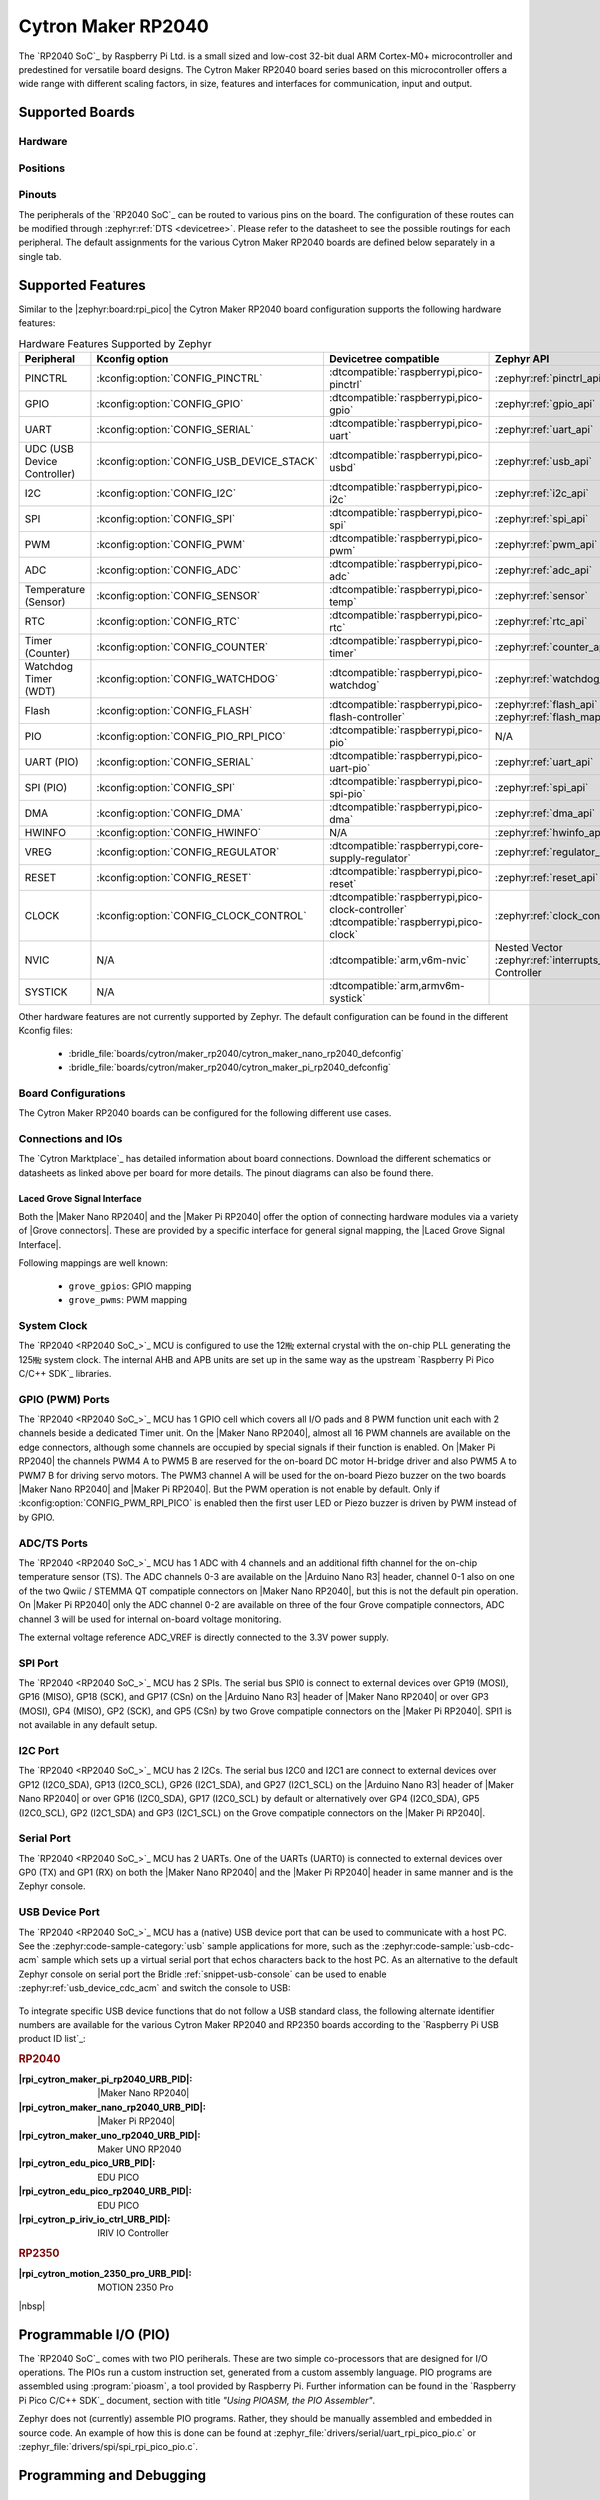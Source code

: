 .. _cytron_maker_rp2040:

Cytron Maker RP2040
###################

The `RP2040 SoC`_ by Raspberry Pi Ltd. is a small sized and low-cost 32-bit
dual ARM Cortex-M0+ microcontroller and predestined for versatile board
designs. The Cytron Maker RP2040 board series based on this microcontroller
offers a wide range with different scaling factors, in size, features and
interfaces for communication, input and output.

Supported Boards
****************

Hardware
========

.. tabs::

   .. group-tab:: Maker Nano RP2040

      .. _cytron_maker_nano_rp2040:

      .. include:: maker-nano-rp2040/hardware.rsti

   .. group-tab:: Maker Pi RP2040

      .. _cytron_maker_pi_rp2040:

      .. include:: maker-pi-rp2040/hardware.rsti

Positions
=========

.. tabs::

   .. group-tab:: Maker Nano RP2040

      .. include:: maker-nano-rp2040/positions.rsti

   .. group-tab:: Maker Pi RP2040

      .. _cytron_maker_pi_rp2040_positions:

      .. include:: maker-pi-rp2040/positions.rsti

Pinouts
=======

The peripherals of the `RP2040 SoC`_ can be routed to various pins on
the board. The configuration of these routes can be modified through
:zephyr:ref:`DTS <devicetree>`. Please refer to the datasheet to see
the possible routings for each peripheral. The default assignments for
the various Cytron Maker RP2040 boards are defined below separately
in a single tab.

.. tabs::

   .. group-tab:: Maker Nano RP2040

      .. include:: maker-nano-rp2040/pinouts.rsti

   .. group-tab:: Maker Pi RP2040

      .. include:: maker-pi-rp2040/pinouts.rsti

Supported Features
******************

Similar to the |zephyr:board:rpi_pico| the Cytron Maker RP2040 board
configuration supports the following hardware features:

.. list-table:: Hardware Features Supported by Zephyr
   :class: longtable
   :align: center
   :header-rows: 1

   * - Peripheral
     - Kconfig option
     - Devicetree compatible
     - Zephyr API
   * - PINCTRL
     - :kconfig:option:`CONFIG_PINCTRL`
     - :dtcompatible:`raspberrypi,pico-pinctrl`
     - :zephyr:ref:`pinctrl_api`
   * - GPIO
     - :kconfig:option:`CONFIG_GPIO`
     - :dtcompatible:`raspberrypi,pico-gpio`
     - :zephyr:ref:`gpio_api`
   * - UART
     - :kconfig:option:`CONFIG_SERIAL`
     - :dtcompatible:`raspberrypi,pico-uart`
     - :zephyr:ref:`uart_api`
   * - UDC (USB Device Controller)
     - :kconfig:option:`CONFIG_USB_DEVICE_STACK`
     - :dtcompatible:`raspberrypi,pico-usbd`
     - :zephyr:ref:`usb_api`
   * - I2C
     - :kconfig:option:`CONFIG_I2C`
     - :dtcompatible:`raspberrypi,pico-i2c`
     - :zephyr:ref:`i2c_api`
   * - SPI
     - :kconfig:option:`CONFIG_SPI`
     - :dtcompatible:`raspberrypi,pico-spi`
     - :zephyr:ref:`spi_api`
   * - PWM
     - :kconfig:option:`CONFIG_PWM`
     - :dtcompatible:`raspberrypi,pico-pwm`
     - :zephyr:ref:`pwm_api`
   * - ADC
     - :kconfig:option:`CONFIG_ADC`
     - :dtcompatible:`raspberrypi,pico-adc`
     - :zephyr:ref:`adc_api`
   * - Temperature (Sensor)
     - :kconfig:option:`CONFIG_SENSOR`
     - :dtcompatible:`raspberrypi,pico-temp`
     - :zephyr:ref:`sensor`
   * - RTC
     - :kconfig:option:`CONFIG_RTC`
     - :dtcompatible:`raspberrypi,pico-rtc`
     - :zephyr:ref:`rtc_api`
   * - Timer (Counter)
     - :kconfig:option:`CONFIG_COUNTER`
     - :dtcompatible:`raspberrypi,pico-timer`
     - :zephyr:ref:`counter_api`
   * - Watchdog Timer (WDT)
     - :kconfig:option:`CONFIG_WATCHDOG`
     - :dtcompatible:`raspberrypi,pico-watchdog`
     - :zephyr:ref:`watchdog_api`
   * - Flash
     - :kconfig:option:`CONFIG_FLASH`
     - :dtcompatible:`raspberrypi,pico-flash-controller`
     - :zephyr:ref:`flash_api` and
       :zephyr:ref:`flash_map_api`
   * - PIO
     - :kconfig:option:`CONFIG_PIO_RPI_PICO`
     - :dtcompatible:`raspberrypi,pico-pio`
     - N/A
   * - UART (PIO)
     - :kconfig:option:`CONFIG_SERIAL`
     - :dtcompatible:`raspberrypi,pico-uart-pio`
     - :zephyr:ref:`uart_api`
   * - SPI (PIO)
     - :kconfig:option:`CONFIG_SPI`
     - :dtcompatible:`raspberrypi,pico-spi-pio`
     - :zephyr:ref:`spi_api`
   * - DMA
     - :kconfig:option:`CONFIG_DMA`
     - :dtcompatible:`raspberrypi,pico-dma`
     - :zephyr:ref:`dma_api`
   * - HWINFO
     - :kconfig:option:`CONFIG_HWINFO`
     - N/A
     - :zephyr:ref:`hwinfo_api`
   * - VREG
     - :kconfig:option:`CONFIG_REGULATOR`
     - :dtcompatible:`raspberrypi,core-supply-regulator`
     - :zephyr:ref:`regulator_api`
   * - RESET
     - :kconfig:option:`CONFIG_RESET`
     - :dtcompatible:`raspberrypi,pico-reset`
     - :zephyr:ref:`reset_api`
   * - CLOCK
     - :kconfig:option:`CONFIG_CLOCK_CONTROL`
     - | :dtcompatible:`raspberrypi,pico-clock-controller`
       | :dtcompatible:`raspberrypi,pico-clock`
     - :zephyr:ref:`clock_control_api`
   * - NVIC
     - N/A
     - :dtcompatible:`arm,v6m-nvic`
     - Nested Vector :zephyr:ref:`interrupts_v2` Controller
   * - SYSTICK
     - N/A
     - :dtcompatible:`arm,armv6m-systick`
     -

Other hardware features are not currently supported by Zephyr. The default
configuration can be found in the different Kconfig files:

   - :bridle_file:`boards/cytron/maker_rp2040/cytron_maker_nano_rp2040_defconfig`
   - :bridle_file:`boards/cytron/maker_rp2040/cytron_maker_pi_rp2040_defconfig`

Board Configurations
====================

The Cytron Maker RP2040 boards can be configured for the following different
use cases.

.. tabs::

   .. group-tab:: Maker Nano RP2040

      .. rubric:: :command:`west build -b cytron_maker_nano_rp2040`

      Use the serial port UART0 on edge header as
      Zephyr console and for the shell.

      .. rubric:: :command:`west build -b cytron_maker_nano_rp2040 -S usb-console`

      Use the native USB device port with CDC-ACM as
      Zephyr console and for the shell.

   .. group-tab:: Maker Pi RP2040

      .. rubric:: :command:`west build -b cytron_maker_pi_rp2040`

      Use the serial port UART0 on edge header as
      Zephyr console and for the shell.

      .. rubric:: :command:`west build -b cytron_maker_pi_rp2040 -S usb-console`

      Use the native USB device port with CDC-ACM as
      Zephyr console and for the shell.

Connections and IOs
===================

The `Cytron Marktplace`_ has detailed information about board connections.
Download the different schematics or datasheets as linked above per board
for more details. The pinout diagrams can also be found there.

.. _cytron_maker_rp2040_grove_if:

Laced Grove Signal Interface
----------------------------

Both the |Maker Nano RP2040| and the |Maker Pi RP2040| offer the option of
connecting hardware modules via a variety of |Grove connectors|.
These are provided by a specific interface for general signal mapping, the
|Laced Grove Signal Interface|.

Following mappings are well known:

   * ``grove_gpios``: GPIO mapping
   * ``grove_pwms``: PWM mapping

.. tabs::

   .. group-tab:: Maker Nano RP2040

      In addition to the |Arduino Nano R3| header, there are also
      2 |Grove connectors| (Qwiic/STEMMA QT).

      .. tabs::

         .. group-tab:: GPIO mapping ``grove_gpios``

            This is the **GPIO signal line mapping** from the `Arduino Nano R3`_
            header bindet with :dtcompatible:`arduino-nano-header-r3` to the set
            of |Grove connectors| provided as |Laced Grove Signal Interface|.

            **This list must not be stable!**

            .. include:: maker-nano-rp2040/grove_gpios.rsti

         .. group-tab:: PWM mapping ``grove_pwms``

            The corresponding mapping is always board or SOC specific.
            In addition to the **PWM signal line mapping**, the valid
            references to the PWM function units in the SOC or on the
            board are therefore also defined as **Grove PWM Labels**.
            The following table reflects the currently supported mapping
            for :code:`cytron_maker_nano_rp2040`, but this list will be
            growing up with further development and maintenance.

            **This list must not be complete or stable!**

            .. include:: maker-nano-rp2040/grove_pwms.rsti

   .. group-tab:: Maker Pi RP2040

      In addition to the on-board hader for DC and servo motors, there are also
      7 |Grove connectors| (Qwiic/STEMMA QT).

      .. tabs::

         .. group-tab:: GPIO mapping ``grove_gpios``

            This is the **GPIO signal line mapping** from the `RP2040 SOC`_
            to the set of |Grove connectors| provided as |Laced Grove Signal
            Interface|.

            **This list must not be stable!**

            .. include:: maker-pi-rp2040/grove_gpios.rsti

         .. group-tab:: PWM mapping ``grove_pwms``

            The corresponding mapping is always board or SOC specific.
            In addition to the **PWM signal line mapping**, the valid
            references to the PWM function units in the SOC or on the
            board are therefore also defined as **Grove PWM Labels**.
            The following table reflects the currently supported mapping
            for :code:`cytron_maker_nano_rp2040`, but this list will be
            growing up with further development and maintenance.

            **This list must not be complete or stable!**

            .. include:: maker-pi-rp2040/grove_pwms.rsti

System Clock
============

The `RP2040 <RP2040 SoC_>`_ MCU is configured to use the 12㎒ external crystal
with the on-chip PLL generating the 125㎒ system clock. The internal AHB and
APB units are set up in the same way as the upstream `Raspberry Pi Pico C/C++
SDK`_ libraries.

GPIO (PWM) Ports
================

The `RP2040 <RP2040 SoC_>`_ MCU has 1 GPIO cell which covers all I/O pads and
8 PWM function unit each with 2 channels beside a dedicated Timer unit. On
the |Maker Nano RP2040|, almost all 16 PWM channels are available on the edge
connectors, although some channels are occupied by special signals if their
function is enabled. On |Maker Pi RP2040| the channels PWM4 A to PWM5 B are
reserved for the on-board DC motor H-bridge driver and also PWM5 A to PWM7 B
for driving servo motors. The PWM3 channel A will be used for the on-board
Piezo buzzer on the two boards |Maker Nano RP2040| and |Maker Pi RP2040|.
But the PWM operation is not enable by default. Only if
:kconfig:option:`CONFIG_PWM_RPI_PICO` is enabled then the first user LED or
Piezo buzzer is driven by PWM instead of by GPIO.

ADC/TS Ports
============

The `RP2040 <RP2040 SoC_>`_ MCU has 1 ADC with 4 channels and an additional
fifth channel for the on-chip temperature sensor (TS). The ADC channels 0-3
are available on the |Arduino Nano R3| header, channel 0-1 also on one of the
two Qwiic / STEMMA QT compatiple connectors on |Maker Nano RP2040|, but this
is not the default pin operation. On |Maker Pi RP2040| only the ADC channel
0-2 are available on three of the four Grove compatiple connectors, ADC
channel 3 will be used for internal on-board voltage monitoring.

The external voltage reference ADC_VREF is directly connected to the 3.3V
power supply.

SPI Port
========

The `RP2040 <RP2040 SoC_>`_ MCU has 2 SPIs. The serial bus SPI0 is connect to
external devices over GP19 (MOSI), GP16 (MISO), GP18 (SCK), and GP17 (CSn)
on the |Arduino Nano R3| header of |Maker Nano RP2040| or over GP3 (MOSI),
GP4 (MISO), GP2 (SCK), and GP5 (CSn) by two Grove compatiple connectors on
the |Maker Pi RP2040|. SPI1 is not available in any default setup.

I2C Port
========

The `RP2040 <RP2040 SoC_>`_ MCU has 2 I2Cs. The serial bus I2C0 and I2C1 are
connect to external devices over GP12 (I2C0_SDA), GP13 (I2C0_SCL),
GP26 (I2C1_SDA), and GP27 (I2C1_SCL) on the |Arduino Nano R3| header of
|Maker Nano RP2040| or over GP16 (I2C0_SDA), GP17 (I2C0_SCL) by default or
alternatively over GP4 (I2C0_SDA), GP5 (I2C0_SCL), GP2 (I2C1_SDA) and
GP3 (I2C1_SCL) on the Grove compatiple connectors on the |Maker Pi RP2040|.

Serial Port
===========

The `RP2040 <RP2040 SoC_>`_ MCU has 2 UARTs. One of the UARTs (UART0) is
connected to external devices over GP0 (TX) and GP1 (RX) on both the
|Maker Nano RP2040| and the |Maker Pi RP2040| header in same manner
and is the Zephyr console.

USB Device Port
===============

The `RP2040 <RP2040 SoC_>`_ MCU has a (native) USB device port that can be
used to communicate with a host PC. See the :zephyr:code-sample-category:`usb`
sample applications for more, such as the :zephyr:code-sample:`usb-cdc-acm`
sample which sets up a virtual serial port that echos characters back to the
host PC. As an alternative to the default Zephyr console on serial port the
Bridle :ref:`snippet-usb-console` can be used to enable
:zephyr:ref:`usb_device_cdc_acm` and switch the console to USB:

   .. tabs::

      .. group-tab:: Maker Nano RP2040

         .. container:: highlight-console notranslate literal-block

            .. parsed-literal::

               USB device idVendor=\ |cytron_maker_nano_rp2040_VID|, idProduct=\ |cytron_maker_nano_rp2040_PID_CON|, bcdDevice=\ |cytron_maker_nano_rp2040_BCD_CON|
               USB device strings: Mfr=1, Product=2, SerialNumber=3
               Product: |cytron_maker_nano_rp2040_PStr_CON|
               Manufacturer: |cytron_maker_nano_rp2040_VStr|
               SerialNumber: BF002B12140C620C

      .. group-tab:: Maker Pi RP2040

         .. container:: highlight-console notranslate literal-block

            .. parsed-literal::

               USB device idVendor=\ |cytron_maker_pi_rp2040_VID|, idProduct=\ |cytron_maker_pi_rp2040_PID_CON|, bcdDevice=\ |cytron_maker_pi_rp2040_BCD_CON|
               USB device strings: Mfr=1, Product=2, SerialNumber=3
               Product: |cytron_maker_pi_rp2040_PStr_CON|
               Manufacturer: |cytron_maker_pi_rp2040_VStr|
               SerialNumber: BF002B12140C620C

To integrate specific USB device functions that do not follow
a USB standard class, the following alternate identifier numbers
are available for the various Cytron Maker RP2040 and RP2350 boards
according to the `Raspberry Pi USB product ID list`_:

.. container:: twocol

   .. container:: leftside

      .. rubric:: RP2040

      :|rpi_cytron_maker_pi_rp2040_URB_PID|: |Maker Nano RP2040|
      :|rpi_cytron_maker_nano_rp2040_URB_PID|: |Maker Pi RP2040|
      :|rpi_cytron_maker_uno_rp2040_URB_PID|: Maker UNO RP2040
      :|rpi_cytron_edu_pico_URB_PID|: EDU PICO
      :|rpi_cytron_edu_pico_rp2040_URB_PID|: EDU PICO
      :|rpi_cytron_p_iriv_io_ctrl_URB_PID|: IRIV IO Controller

   .. container:: rightside

      .. rubric:: RP2350

      :|rpi_cytron_motion_2350_pro_URB_PID|: MOTION 2350 Pro

|nbsp|

Programmable I/O (PIO)
**********************

The `RP2040 SoC`_ comes with two PIO periherals. These are two simple
co-processors that are designed for I/O operations. The PIOs run a custom
instruction set, generated from a custom assembly language. PIO programs
are assembled using :program:`pioasm`, a tool provided by Raspberry Pi.
Further information can be found in the `Raspberry Pi Pico C/C++ SDK`_
document, section with title :emphasis:`"Using PIOASM, the PIO Assembler"`.

Zephyr does not (currently) assemble PIO programs. Rather, they should be
manually assembled and embedded in source code. An example of how this is done
can be found at :zephyr_file:`drivers/serial/uart_rpi_pico_pio.c` or
:zephyr_file:`drivers/spi/spi_rpi_pico_pio.c`.

Programming and Debugging
*************************

Flashing
========

Using UF2
---------

If you don't have an SWD adapter, you can flash the Cytron Maker RP2040 boards
with a UF2 file. By default, building an app for this board will generate a
:file:`build/zephyr/zephyr.uf2` file. If the board is powered on with the
:kbd:`BOOTSEL` button pressed, it will appear on the host as a mass
storage device:

   .. container:: highlight-console notranslate literal-block

      .. parsed-literal::

         USB device idVendor=\ |rpi_VID|, idProduct=\ |rpi_rp2040_PID|, bcdDevice=\ |rpi_rp2040_BCD|
         USB device strings: Mfr=1, Product=2, SerialNumber=0
         Product: |rpi_rp2040_PStr|
         Manufacturer: |rpi_VStr|
         SerialNumber: E0C9125B0D9B

The UF2 file should be drag-and-dropped or copied on command line to the
device, which will then flash the Cytron Maker RP2040 board.

Each `RP2040 SoC`_ ships the `UF2 compatible <UF2 bootloader_>`_ bootloader
pico-bootrom_, a native support in silicon. The full source for the RP2040
bootrom at pico-bootrom_ includes versions 1, 2 and 3 of the bootrom, which
correspond to the B0, B1 and B2 silicon revisions, respectively.

Note that every time you build a program for the RP2040, the Pico SDK selects
an appropriate second stage bootloader based on what kind of external QSPI
Flash type the board configuration you are building for was giving. There
are |several versions of boot2|_ for different flash chips, and each one is
exactly 256 bytes of code which is put right at the start of the eventual
program binary. On Zephyr the :code:`boot2` versions are part of the
`Raspberry Pi Pico HAL`_ module. Possible selections:

:|CONFIG_RP2_FLASH_AT25SF128A|: |boot2_at25sf128a.S|_
:|CONFIG_RP2_FLASH_GENERIC_03H|: |boot2_generic_03h.S|_
:|CONFIG_RP2_FLASH_IS25LP080|: |boot2_is25lp080.S|_
:|CONFIG_RP2_FLASH_W25Q080|: |boot2_w25q080.S|_
:|CONFIG_RP2_FLASH_W25X10CL|: |boot2_w25x10cl.S|_

All Cytron Maker RP2040 boards set this option to |CONFIG_RP2_FLASH_W25Q080|.
Further information can be found in the `RP2040 Datasheet`_, sections with
title :emphasis:`"Bootrom"` and :emphasis:`"Processor Controlled Boot Sequence"`
or Brian Starkey's Blog article `Pico serial bootloader`_

Using SEGGER JLink
------------------

You can flash the Cytron Maker RP2040 boards with a SEGGER JLink debug probe as
described in :zephyr:ref:`Building, Flashing and Debugging <west-flashing>`.

Here is an example of building and flashing the :zephyr:code-sample:`blinky`
application.

.. zephyr-app-commands::
   :app: zephyr/samples/basic/blinky
   :board: cytron_maker_pi_rp2040
   :build-dir: cytron_maker_rp2040
   :goals: flash
   :flash-args: -r jlink
   :west-args: -p

Using OpenOCD
-------------

To use `PicoProbe`_ or `Raspberry Pi Debug Probe`_, you must configure
:program:`udev`. Create a file in :file:`/etc/udev.rules.d` with any name,
and write the line below:

   .. container:: highlight highlight-none notranslate literal-block

      .. parsed-literal::

         ATTRS{idVendor}=="2e8a", ATTRS{idProduct}=="0004", MODE="660", GROUP="plugdev", TAG+="uaccess"
         ATTRS{idVendor}=="2e8a", ATTRS{idProduct}=="000c", MODE="660", GROUP="plugdev", TAG+="uaccess"

This example is valid for the case that the user joins to :code:`plugdev`
groups.

The |Maker Pi RP2040| has an SWD interface that can be used to program and
debug the on board RP2040. This interface can be utilized by OpenOCD. To use it
with the RP2040, OpenOCD version 0.12.0 or later is needed. If you are using a
Debian based system (including RaspberryPi OS, Ubuntu, and more), using the
`pico_setup.sh`_ script is a convenient way to set up the forked version of
OpenOCD. Depending on the interface used (such as JLink), you might need to
checkout to a branch that supports this interface, before proceeding. Build
and install OpenOCD as described in the README.

Here is an example of building and flashing the :zephyr:code-sample:`blinky`
application.

.. zephyr-app-commands::
   :app: zephyr/samples/basic/blinky
   :board: cytron_maker_pi_rp2040
   :build-dir: cytron_maker_rp2040
   :goals: flash
   :west-args: -p
   :flash-args: -r openocd
   :gen-args: \
              -DOPENOCD=/usr/local/bin/openocd \
              -DOPENOCD_DEFAULT_PATH=/usr/local/share/openocd/scripts \
              -DCYTRON_RP2040_DEBUG_ADAPTER=picoprobe

Set the environment variables :strong:`OPENOCD` to
:file:`/usr/local/bin/openocd` and :strong:`OPENOCD_DEFAULT_PATH` to
:file:`/usr/local/share/openocd/scripts`. This should work with the OpenOCD
that was installed with the default configuration. This configuration also
works with an environment that is set up by the `pico_setup.sh`_ script.

:strong:`CYTRON_RP2040_DEBUG_ADAPTER` specifies what debug adapter is
used for debugging. If :strong:`CYTRON_RP2040_DEBUG_ADAPTER` was not
assigned, :dfn:`cmsis-dap` is used by default. The other supported adapters
are :dfn:`picoprobe`, :dfn:`raspberrypi-swd`, :dfn:`jlink` and
:dfn:`blackmagicprobe`. How to connect :dfn:`picoprobe` and
:dfn:`raspberrypi-swd` is described in `Getting Started Guide with Raspberry
Pi Pico`_. Any other SWD debug adapter maybe also work with this configuration.
The value of :strong:`CYTRON_RP2040_DEBUG_ADAPTER` is cached, so it can
be omitted from :program:`west flash` and :program:`west debug` if it was
previously set while running :program:`west build`.
:strong:`CYTRON_RP2040_DEBUG_ADAPTER` is used in an argument to OpenOCD as
:code:`"source [find interface/${CYTRON_RP2040_DEBUG_ADAPTER}.cfg]"`. Thus,
:strong:`CYTRON_RP2040_DEBUG_ADAPTER` needs to be assigned the file name of
the debug adapter.

You can also flash the board with the following command that directly calls
OpenOCD (assuming a SEGGER JLink adapter is used):

.. code-block:: console

   $ openocd -f interface/jlink.cfg    \
             -c 'transport select swd' \
             -f target/rp2040.cfg      \
             -c "adapter speed 2000"   \
             -c 'targets rp2040.core0' \
             -c 'program path/to/zephyr.elf verify reset exit'

Debugging
=========

The SWD interface can also be used to debug the board. To achieve this, you can
either use SEGGER JLink or OpenOCD.

Using SEGGER JLink
------------------

Use a SEGGER JLink debug probe and follow the instruction in
:zephyr:ref:`Building, Flashing and Debugging <west-debugging>`.

Using OpenOCD
-------------

Install OpenOCD as described for flashing the board.

Here is an example for debugging the :zephyr:code-sample:`blinky` application.

.. zephyr-app-commands::
   :app: zephyr/samples/basic/blinky
   :board: cytron_maker_pi_rp2040
   :build-dir: cytron_maker_rp2040
   :maybe-skip-config:
   :goals: debug
   :west-args: -p
   :flash-args: -r openocd
   :gen-args: \
              -DOPENOCD=/usr/local/bin/openocd \
              -DOPENOCD_DEFAULT_PATH=/usr/local/share/openocd/scripts \
              -DCYTRON_RP2040_DEBUG_ADAPTER=raspberrypi-swd
   :host-os: unix

As with flashing, you can specify the debug adapter by specifying
:strong:`CYTRON_RP2040_DEBUG_ADAPTER` at :program:`west build` time.
No needs to specify it at :program:`west debug` time.

You can also debug with OpenOCD and gdb launching from command-line.
Run the following command:

.. code-block:: console

   $ openocd -f interface/jlink.cfg    \
             -c 'transport select swd' \
             -f target/rp2040.cfg      \
             -c "adapter speed 2000"   \
             -c 'targets rp2040.core0'

On another terminal, run:

.. code-block:: console

   $ gdb-multiarch

Inside gdb, run:

.. code-block:: console

   (gdb) tar ext :3333
   (gdb) file path/to/zephyr.elf

You can then start debugging the board.

More Samples
************

LED Blinky and Fade
===================

.. tabs::

   .. group-tab:: Maker Nano RP2040

      .. rubric:: WS2812 LED Test Pattern by PIO

      .. image:: maker-nano-rp2040/ws2812b.gif
         :align: right
         :alt: Maker Nano RP2040 WS2812 LED Test Pattern

      See also Zephyr sample: :zephyr:code-sample:`led-strip`.

      .. zephyr-app-commands::
         :app: zephyr/samples/drivers/led/led_strip
         :board: cytron_maker_nano_rp2040
         :build-dir: cytron_maker_rp2040
         :west-args: -p
         :flash-args: -r uf2
         :goals: flash
         :compact:

      .. rubric:: Blue User LED Blinky by GPIO

      See also Zephyr sample: :zephyr:code-sample:`blinky`.

      .. zephyr-app-commands::
         :app: zephyr/samples/basic/blinky
         :board: cytron_maker_nano_rp2040
         :build-dir: cytron_maker_rp2040
         :west-args: -p
         :flash-args: -r uf2
         :goals: flash
         :compact:

      .. rubric:: Blue User LED Blinky by PWM

      See also Zephyr sample: :zephyr:code-sample:`pwm-blinky`.

      .. zephyr-app-commands::
         :app: zephyr/samples/basic/blinky_pwm
         :board: cytron_maker_nano_rp2040
         :build-dir: cytron_maker_rp2040
         :west-args: -p
         :flash-args: -r uf2
         :goals: flash
         :compact:

      .. rubric:: Blue User LED Fade by PWM

      See also Zephyr sample: :zephyr:code-sample:`fade-led`.

      .. zephyr-app-commands::
         :app: zephyr/samples/basic/fade_led
         :board: cytron_maker_nano_rp2040
         :build-dir: cytron_maker_rp2040
         :west-args: -p
         :flash-args: -r uf2
         :goals: flash
         :compact:

      .. rubric:: Blue User LED On/Off by GPIO Button

      See also Zephyr sample: :zephyr:code-sample:`button`.

      .. zephyr-app-commands::
         :app: zephyr/samples/basic/button
         :board: cytron_maker_nano_rp2040
         :build-dir: cytron_maker_rp2040
         :west-args: -p
         :flash-args: -r uf2
         :goals: flash
         :compact:

   .. group-tab:: Maker Pi RP2040

      .. rubric:: WS2812 LED Test Pattern by PIO

      .. image:: maker-pi-rp2040/ws2812b.gif
         :align: right
         :alt: Maker Pi RP2040 WS2812 LED Test Pattern

      See also Zephyr sample: :zephyr:code-sample:`led-strip`.

      .. zephyr-app-commands::
         :app: zephyr/samples/drivers/led/led_strip
         :board: cytron_maker_pi_rp2040
         :build-dir: cytron_maker_rp2040
         :west-args: -p
         :flash-args: -r uf2
         :goals: flash
         :compact:

      .. rubric:: Blue User LED Blinky by GPIO

      See also Zephyr sample: :zephyr:code-sample:`blinky`.

      .. zephyr-app-commands::
         :app: zephyr/samples/basic/blinky
         :board: cytron_maker_pi_rp2040
         :build-dir: cytron_maker_rp2040
         :west-args: -p
         :flash-args: -r uf2
         :goals: flash
         :compact:

      .. rubric:: Blue User LED Blinky by PWM

      See also Zephyr sample: :zephyr:code-sample:`pwm-blinky`.

      .. zephyr-app-commands::
         :app: zephyr/samples/basic/blinky_pwm
         :board: cytron_maker_pi_rp2040
         :build-dir: cytron_maker_rp2040
         :west-args: -p
         :flash-args: -r uf2
         :goals: flash
         :compact:

      .. rubric:: Blue User LED Fade by PWM

      See also Zephyr sample: :zephyr:code-sample:`fade-led`.

      .. zephyr-app-commands::
         :app: zephyr/samples/basic/fade_led
         :board: cytron_maker_pi_rp2040
         :build-dir: cytron_maker_rp2040
         :west-args: -p
         :flash-args: -r uf2
         :goals: flash
         :compact:

      .. rubric:: Blue User LED On/Off by GPIO Button

      See also Zephyr sample: :zephyr:code-sample:`button`.

      .. zephyr-app-commands::
         :app: zephyr/samples/basic/button
         :board: cytron_maker_pi_rp2040
         :build-dir: cytron_maker_rp2040
         :west-args: -p
         :flash-args: -r uf2
         :goals: flash
         :compact:

Hello Shell with USB-CDC/ACM Console
====================================

.. tabs::

   .. group-tab:: Maker Nano RP2040

      .. rubric:: Hello Shell

      .. zephyr-app-commands::
         :app: bridle/samples/helloshell
         :board: cytron_maker_nano_rp2040
         :build-dir: cytron_maker_rp2040
         :west-args: -p -S usb-console
         :flash-args: -r uf2
         :goals: flash
         :compact:

      .. include:: maker-nano-rp2040/helloshell.rsti

   .. group-tab:: Maker Pi RP2040

      .. rubric:: Hello Shell

      .. zephyr-app-commands::
         :app: bridle/samples/helloshell
         :board: cytron_maker_pi_rp2040
         :build-dir: cytron_maker_rp2040
         :west-args: -p -S usb-console
         :flash-args: -r uf2
         :goals: flash
         :compact:

      .. include:: maker-pi-rp2040/helloshell.rsti

Input dump with USB-CDC/ACM Console
===================================

Prints all input events as defined by the shields Devicetree. See also Zephyr
sample: :zephyr:code-sample:`input-dump`.

.. tabs::

   .. group-tab:: Maker Nano RP2040

      Print the input events related to the one on-board user button
      using the :zephyr:ref:`Input subsystem API <input>`. That are:

      | :hwftlbl-btn:`BTN1` : :dts:`zephyr,code = <INPUT_KEY_0>;`

      .. rubric:: Devicetree compatible

      - :dtcompatible:`zephyr,lvgl-keypad-input` with devicetree relation
        :dts:`lvgl_keypad: lvgl-keypad { input = <&gpio_keys>; };`

        | :hwftlbl-btn:`BTN1` :
          :dts:`input-codes = <INPUT_KEY_0>;` :
          :dts:`lvgl-codes = <LV_KEY_ENTER>;`

      .. rubric:: Button Input Dump

      .. zephyr-app-commands::
         :app: zephyr/samples/subsys/input/input_dump
         :board: cytron_maker_nano_rp2040
         :build-dir: cytron_maker_rp2040
         :west-args: -p -S usb-console
         :flash-args: -r uf2
         :goals: flash
         :compact:

      .. rubric:: Simple logging output on target

      .. container:: highlight highlight-console notranslate no-copybutton

         .. parsed-literal::

            \*\*\*\*\* delaying boot 4000ms (per build configuration) \*\*\*\*\*
            W: BUS RESET
            W: BUS RESET
            \*\*\* Booting Zephyr OS build |zephyr_version_em|\ *…* (delayed boot 4000ms) \*\*\*
            Input sample started
            I: input event: dev=gpio_keys        SYN type= 1 code= 11 value=1
            I: input event: dev=gpio_keys        SYN type= 1 code= 11 value=0

   .. group-tab:: Maker Pi RP2040

      Print the input events related to the two on-board user button
      using the :zephyr:ref:`Input subsystem API <input>`. That are:

      | :hwftlbl-btn:`BTN1` : :dts:`zephyr,code = <INPUT_KEY_0>;`
      | :hwftlbl-btn:`BTN2` : :dts:`zephyr,code = <INPUT_KEY_1>;`

      .. rubric:: Devicetree compatible

      - :dtcompatible:`zephyr,lvgl-keypad-input` with devicetree relation
        :dts:`lvgl_keypad: lvgl-keypad { input = <&gpio_keys>; };`

        | :hwftlbl-btn:`BTN1` :
          :dts:`input-codes = <INPUT_KEY_0>;` :
          :dts:`lvgl-codes = <LV_KEY_ENTER>;`
        | :hwftlbl-btn:`BTN2` :
          :dts:`input-codes = <INPUT_KEY_1>;` :
          :dts:`lvgl-codes = <LV_KEY_NEXT>;`

      .. rubric:: Button Input Dump

      .. zephyr-app-commands::
         :app: zephyr/samples/subsys/input/input_dump
         :board: cytron_maker_pi_rp2040
         :build-dir: cytron_maker_rp2040
         :west-args: -p -S usb-console
         :flash-args: -r uf2
         :goals: flash
         :compact:

      .. rubric:: Simple logging output on target

      .. container:: highlight highlight-console notranslate no-copybutton

         .. parsed-literal::

            \*\*\*\*\* delaying boot 4000ms (per build configuration) \*\*\*\*\*
            W: BUS RESET
            W: BUS RESET
            \*\*\* Booting Zephyr OS build |zephyr_version_em|\ *…* (delayed boot 4000ms) \*\*\*
            Input sample started
            I: input event: dev=gpio_keys        SYN type= 1 code= 11 value=1
            I: input event: dev=gpio_keys        SYN type= 1 code= 11 value=0
            I: input event: dev=gpio_keys        SYN type= 1 code=  2 value=1
            I: input event: dev=gpio_keys        SYN type= 1 code=  2 value=0

Sounds from the speaker with USB-CDC/ACM Console
================================================

.. tabs::

   .. group-tab:: Maker Nano RP2040

      .. rubric:: Piezo Buzzer Test

      .. image:: maker-nano-rp2040/buzzer.jpg
         :align: right
         :alt: Maker Nano RP2040 Piezo Buzzer Test

      The sample is prepared for the on-board :hwftlbl-spk:`PWM_BUZZER` connected
      to the PWM channel at :rpi-pico-pio:`GP22` / :rpi-pico-pwm:`PWM6` (PWM3CHA).

      The PWM period is 880 ㎐, twice the concert pitch frequency of 440 ㎐.

      .. literalinclude:: ../maker_buzzer.dtsi
         :caption: maker_buzzer.dtsi
         :language: DTS
         :encoding: ISO-8859-1
         :emphasize-lines: 3,11,18
         :linenos:
         :start-at: / {

      Invoke :program:`west build` and :program:`west flash`:

      .. zephyr-app-commands::
         :app: bridle/samples/buzzer
         :board: cytron_maker_nano_rp2040
         :build-dir: cytron_maker_rp2040
         :west-args: -p -S usb-console
         :flash-args: -r uf2
         :goals: flash
         :compact:

      .. rubric:: Simple test execution on target

      #. play a beep
      #. play a folk song
      #. play a chrismas song

      .. container:: highlight highlight-console notranslate

         .. parsed-literal::

            :bgn:`uart:~$` **buzzer beep**

      .. container:: highlight highlight-console notranslate

         .. parsed-literal::

            :bgn:`uart:~$` **buzzer play folksong**

      .. container:: highlight highlight-console notranslate

         .. parsed-literal::

            :bgn:`uart:~$` **buzzer play xmastime**

   .. group-tab:: Maker Pi RP2040

      .. rubric:: Piezo Buzzer Test

      .. image:: maker-pi-rp2040/buzzer.jpg
         :align: right
         :alt: Maker Pi RP2040 Piezo Buzzer Test

      The sample is prepared for the on-board :hwftlbl-spk:`PWM_BUZZER` connected
      to the PWM channel at :rpi-pico-pio:`GP22` / :rpi-pico-pwm:`PWM6` (PWM3CHA).

      The PWM period is 880 ㎐, twice the concert pitch frequency of 440 ㎐.

      .. literalinclude:: ../maker_buzzer.dtsi
         :caption: maker_buzzer.dtsi
         :language: DTS
         :encoding: ISO-8859-1
         :emphasize-lines: 3,11,18
         :linenos:
         :start-at: / {

      Invoke :program:`west build` and :program:`west flash`:

      .. zephyr-app-commands::
         :app: bridle/samples/buzzer
         :board: cytron_maker_pi_rp2040
         :build-dir: cytron_maker_rp2040
         :west-args: -p -S usb-console
         :flash-args: -r uf2
         :goals: flash
         :compact:

      .. rubric:: Simple test execution on target

      #. play a beep
      #. play a folk song
      #. play a chrismas song

      .. container:: highlight highlight-console notranslate

         .. parsed-literal::

            :bgn:`uart:~$` **buzzer beep**
            :bgn:`uart:~$` **buzzer play folksong**
            :bgn:`uart:~$` **buzzer play xmastime**

Drive a motor with USB-CDC/ACM Console
======================================

.. tabs::

   .. group-tab:: Maker Nano RP2040

      .. rubric:: Servomotor Test

      See also Zephyr sample: :zephyr:code-sample:`servo-motor`.

      .. hint::

         The |Maker Nano RP2040| can't drive any servo motor without additional
         equipment. This example is not applicable.

   .. group-tab:: Maker Pi RP2040

      .. rubric:: Servomotor Test

      .. image:: img/servo.png
         :align: right
         :alt: Maker Pi RP2040 Servomotor Test

      The sample is prepared for servomotor :hwftlbl-act:`PWM_SERVO_0` at
      first on-board channel at :rpi-pico-pio:`GP12` / :rpi-pico-pwm:`PWM12`
      (PWM6CHA).

      .. literalinclude:: ../makerpi_servo.dtsi
         :caption: makerpi_servo.dtsi
         :language: DTS
         :encoding: ISO-8859-1
         :emphasize-lines: 3,14,33
         :linenos:
         :start-at: / {

      .. tsn-include:: snippets/pwm-servo/README.rst
         :docset: bridle
         :start-after: .. _snippet-pwm-servo-cytron-maker-pi-rp2040:
         :end-before: .. literalinclude:

Display Test and Demonstration
==============================

This samples and test applications are only applicable together with the
|Waveshare 2.4 LCD| shield. This LCD module have to connected by free wiring.

.. tabs::

   .. group-tab:: Maker Nano RP2040

      Connect the |Waveshare 2.4 LCD| module by free wiring to the
      |Arduino Nano R3| header. Following module's pin assignments
      for *Arduino Nano R3*.

      .. list-table::
         :align: center
         :width: 50%
         :widths: 5, 45, 5, 45

         * - .. rubric:: Pin
           - .. rubric:: |Maker Nano RP2040|
           - .. rubric:: Pin
           - .. rubric:: |Waveshare 2.4 LCD|

         * - :rpi-pico-pin:`17`
           - :rpi-pico-vdd:`3V3(OUT)`
           - :rpi-pico-pin:`1`
           - :hwftlbl-vdd:`VCC`

         * - :rpi-pico-pin:`29`
           - :rpi-pico-gnd:`GND`
           - :rpi-pico-pin:`2`
           - :hwftlbl:`GND`

         * - :rpi-pico-pin:`14`
           - :rpi-pico-spi-dfl:`SPI0_TX` : D11
           - :rpi-pico-pin:`3`
           - :hwftlbl-scr:`DIN`
             :hwftlbl-spi:`COPI`

             ILI9341 Serial Data Input

         * - :rpi-pico-pin:`16`
           - :rpi-pico-spi-dfl:`SPI0_SCK` : D13
           - :rpi-pico-pin:`4`
           - :hwftlbl-scr:`CLK`
             :hwftlbl-spi:`SCK`

             ILI9341 Serial Clock Input

         * - :rpi-pico-pin:`13`
           - :rpi-pico-spi-dfl:`SPI0_CSN` : D10
           - :rpi-pico-pin:`5`
           - :hwftlbl-scr:`CS`
             :hwftlbl-spi:`CSN`

             ILI9341 Chip Select Input

         * - :rpi-pico-pin:`10`
           - :rpi-pico-pio:`GP7` : D7
           - :rpi-pico-pin:`6`
           - :hwftlbl-scr:`DC`
             :hwftlbl-pio:`DC`

             ILI9341 Data/Command

         * - :rpi-pico-pin:`11`
           - :rpi-pico-pio:`GP8` : D8
           - :rpi-pico-pin:`7`
           - :hwftlbl-scr:`RST`
             :hwftlbl-pio:`RST`

             ILI9341 Reset

         * - :rpi-pico-pin:`12`
           - :rpi-pico-pio:`GP9` :rpi-pico-pwm:`PWM9` : D9
           - :rpi-pico-pin:`8`
           - :hwftlbl-scr:`BL`
             :hwftlbl-pio:`BL`
             :hwftlbl-pwm:`BL`

             LCD Backlight

      .. rubric:: LCD Orientation and Bit Order Test

      See also Zephyr sample: :zephyr:code-sample:`display`.

      .. zephyr-app-commands::
         :app: zephyr/samples/drivers/display
         :board: cytron_maker_nano_rp2040
         :shield: waveshare_2_4_lcd
         :build-dir: cytron_maker_rp2040
         :west-args: -p -S usb-console
         :flash-args: -r uf2
         :goals: flash
         :compact:

      .. rubric:: LVGL Basic Sample

      See also Zephyr sample: :zephyr:code-sample:`lvgl`.

      .. zephyr-app-commands::
         :app: zephyr/samples/subsys/display/lvgl
         :board: cytron_maker_nano_rp2040
         :shield: waveshare_2_4_lcd
         :build-dir: cytron_maker_rp2040
         :west-args: -p -S usb-console
         :flash-args: -r uf2
         :goals: flash
         :compact:

      This sample comes with a Shell command line access to the LVGL backend
      on the console, here configured for a USB console:

      .. rubric:: Simple test execution on target

      .. container:: highlight highlight-console notranslate

         .. parsed-literal::

            :bgn:`uart:~$` **lvgl**
            lvgl - LVGL shell commands
            Subcommands:
              stats   :Show LVGL statistics
              monkey  :LVGL monkey testing

            :bgn:`uart:~$` **lvgl stats**
            stats - Show LVGL statistics
            Subcommands:
              memory  :Show LVGL memory statistics
                       Usage: lvgl stats memory [-c]
                       -c  dump chunk information

            :bgn:`uart:~$` **lvgl stats memory**
            Heap at 0x200010c8 contains 2047 units in 11 buckets

              bucket#    min units        total      largest      largest
                         threshold       chunks      (units)      (bytes)
              -----------------------------------------------------------
                    1            2            1            2           12
                   10         1024            1         1550        12396

            12408 free bytes, 3560 allocated bytes, overhead = 412 bytes (2.5%)

   .. group-tab:: Maker Pi RP2040

      Connect the |Waveshare 2.4 LCD| module by free wiring to the
      |Grove connectors|. Following module's pin assignments for
      *Grove System*.

      .. list-table::
         :align: center
         :width: 50%
         :widths: 15, 5, 30, 5, 45

         * - .. rubric:: Grove
           - .. rubric:: Pin
           - .. rubric:: |Maker Pi RP2040|
           - .. rubric:: Pin
           - .. rubric:: |Waveshare 2.4 LCD|

         * - :hwftlbl-con:`2`
           - :rpi-pico-pin:`3`
           - :rpi-pico-vdd:`3V3(OUT)`
           - :rpi-pico-pin:`1`
           - :hwftlbl-vdd:`VCC`

         * - :hwftlbl-con:`2`
           - :rpi-pico-pin:`4`
           - :rpi-pico-gnd:`GND`
           - :rpi-pico-pin:`2`
           - :hwftlbl:`GND`

         * - :hwftlbl-con:`2`
           - :rpi-pico-pin:`1`
           - :rpi-pico-spi-dfl:`SPI0_TX` : D3
           - :rpi-pico-pin:`3`
           - :hwftlbl-scr:`DIN`
             :hwftlbl-spi:`MOSI`

             ILI9341 Serial Data Input

         * - :hwftlbl-con:`2`
           - :rpi-pico-pin:`2`
           - :rpi-pico-spi-dfl:`SPI0_SCK` : D2
           - :rpi-pico-pin:`4`
           - :hwftlbl-scr:`CLK`
             :hwftlbl-spi:`SCK`

             ILI9341 Serial Clock Input

         * - :hwftlbl-con:`3`
           - :rpi-pico-pin:`1`
           - :rpi-pico-spi-dfl:`SPI0_CSN` : D5
           - :rpi-pico-pin:`5`
           - :hwftlbl-scr:`CS`
             :hwftlbl-spi:`CSN`

             ILI9341 Chip Select Input

         * - :hwftlbl-con:`5`
           - :rpi-pico-pin:`2`
           - :rpi-pico-pio:`GP6` : D6
           - :rpi-pico-pin:`6`
           - :hwftlbl-scr:`DC`
             :hwftlbl-pio:`DC`

             ILI9341 Data/Command

         * - :hwftlbl-con:`7`
           - :rpi-pico-pin:`1`
           - :rpi-pico-pio:`GP28` : D28 (ADC2)
           - :rpi-pico-pin:`7`
           - :hwftlbl-scr:`RST`
             :hwftlbl-pio:`RST`

             ILI9341 Reset

         * - :hwftlbl-con:`7`
           - :rpi-pico-pin:`2`
           - :rpi-pico-pio:`GP7` :rpi-pico-pwm:`PWM7` : D7
           - :rpi-pico-pin:`8`
           - :hwftlbl-scr:`BL`
             :hwftlbl-pio:`BL`
             :hwftlbl-pwm:`BL`

             LCD Backlight
      .. rubric:: LCD Orientation and Bit Order Test

      See also Zephyr sample: :zephyr:code-sample:`display`.

      .. zephyr-app-commands::
         :app: zephyr/samples/drivers/display
         :board: cytron_maker_pi_rp2040
         :shield: waveshare_2_4_lcd
         :build-dir: cytron_maker_rp2040
         :west-args: -p -S usb-console
         :flash-args: -r uf2
         :goals: flash
         :compact:

      .. rubric:: LVGL Basic Sample

      See also Zephyr sample: :zephyr:code-sample:`lvgl`.

      .. zephyr-app-commands::
         :app: zephyr/samples/subsys/display/lvgl
         :board: cytron_maker_pi_rp2040
         :shield: waveshare_2_4_lcd
         :build-dir: cytron_maker_rp2040
         :west-args: -p -S usb-console
         :flash-args: -r uf2
         :goals: flash
         :compact:

      This sample comes with a Shell command line access to the LVGL backend
      on the console, here configured for a USB console:

      .. rubric:: Simple test execution on target

      .. container:: highlight highlight-console notranslate

         .. parsed-literal::

            :bgn:`uart:~$` **lvgl**
            lvgl - LVGL shell commands
            Subcommands:
              stats   :Show LVGL statistics
              monkey  :LVGL monkey testing

            :bgn:`uart:~$` **lvgl stats**
            stats - Show LVGL statistics
            Subcommands:
              memory  :Show LVGL memory statistics
                       Usage: lvgl stats memory [-c]
                       -c  dump chunk information

            :bgn:`uart:~$` **lvgl stats memory**
            Heap at 0x200010c8 contains 2047 units in 11 buckets

              bucket#    min units        total      largest      largest
                         threshold       chunks      (units)      (bytes)
              -----------------------------------------------------------
                    1            2            1            2           12
                   10         1024            1         1550        12396

            12408 free bytes, 3560 allocated bytes, overhead = 412 bytes (2.5%)

References
**********

.. target-notes::
